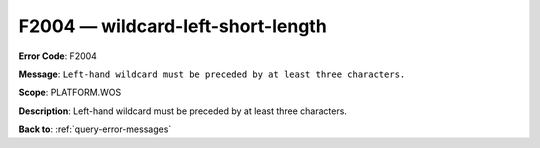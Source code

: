 .. _F2004:

F2004 — wildcard-left-short-length
==================================

**Error Code**: F2004

**Message**: ``Left-hand wildcard must be preceded by at least three characters.``

**Scope**: PLATFORM.WOS

**Description**: Left-hand wildcard must be preceded by at least three characters.

**Back to**: :ref:`query-error-messages`
